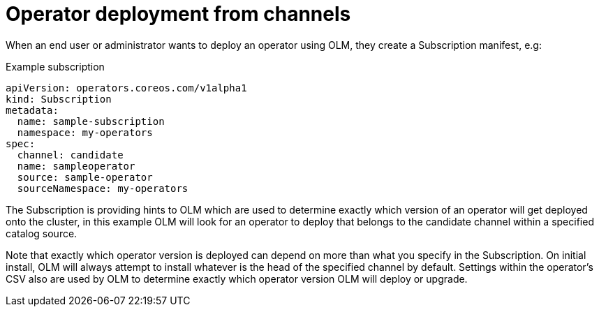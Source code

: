 // Module included in the following assemblies:
//
// * operators/understanding/olm/olm-channels.adoc

:_content-type: CONCEPT
[id="olm-deployment-from-channels_{context}"]
= Operator deployment from channels

When an end user or administrator wants to deploy an operator using OLM, they create a Subscription manifest, e.g:

.Example subscription
[source,yaml]
----
apiVersion: operators.coreos.com/v1alpha1
kind: Subscription
metadata:
  name: sample-subscription
  namespace: my-operators
spec:
  channel: candidate
  name: sampleoperator
  source: sample-operator
  sourceNamespace: my-operators
----

The Subscription is providing hints to OLM which are used to determine exactly which version of an operator will get deployed onto the cluster, in this example OLM will look for an operator to deploy that belongs to the candidate channel within a specified catalog source.

Note that exactly which operator version is deployed can depend on more than what you specify in the Subscription. On initial install, OLM will always attempt to install whatever is the head of the specified channel by default. Settings within the operator’s CSV also are used by OLM to determine exactly which operator version OLM will deploy or upgrade.
